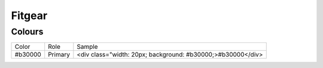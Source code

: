 =======
Fitgear
=======

Colours
-------

=========== =================== ===========================================================
Color       Role                Sample
----------- ------------------- -----------------------------------------------------------
#b30000     Primary             <div class="width: 20px; background: #b30000;>#b30000</div>
=========== =================== ===========================================================
